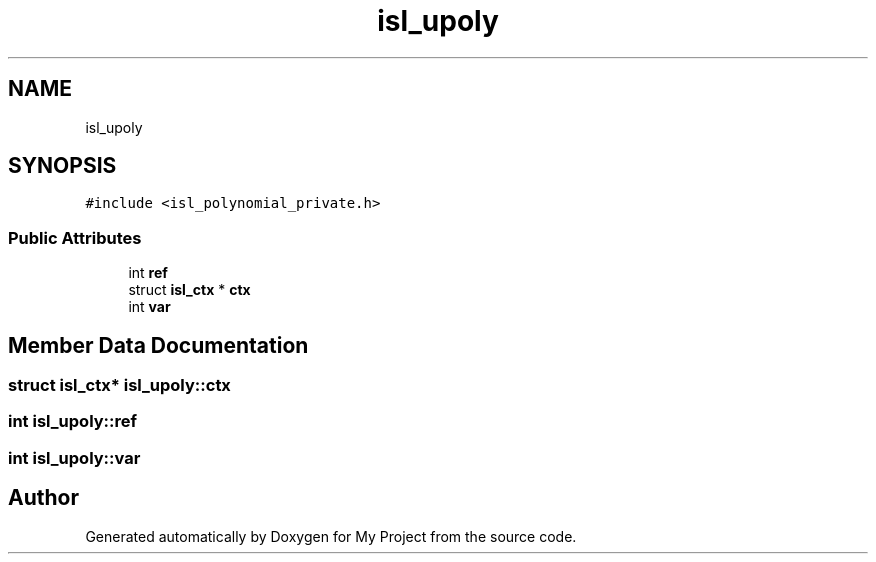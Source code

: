 .TH "isl_upoly" 3 "Sun Jul 12 2020" "My Project" \" -*- nroff -*-
.ad l
.nh
.SH NAME
isl_upoly
.SH SYNOPSIS
.br
.PP
.PP
\fC#include <isl_polynomial_private\&.h>\fP
.SS "Public Attributes"

.in +1c
.ti -1c
.RI "int \fBref\fP"
.br
.ti -1c
.RI "struct \fBisl_ctx\fP * \fBctx\fP"
.br
.ti -1c
.RI "int \fBvar\fP"
.br
.in -1c
.SH "Member Data Documentation"
.PP 
.SS "struct \fBisl_ctx\fP* isl_upoly::ctx"

.SS "int isl_upoly::ref"

.SS "int isl_upoly::var"


.SH "Author"
.PP 
Generated automatically by Doxygen for My Project from the source code\&.
